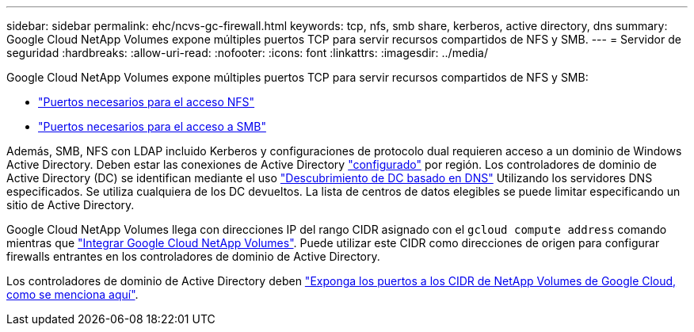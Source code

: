 ---
sidebar: sidebar 
permalink: ehc/ncvs-gc-firewall.html 
keywords: tcp, nfs, smb share, kerberos, active directory, dns 
summary: Google Cloud NetApp Volumes expone múltiples puertos TCP para servir recursos compartidos de NFS y SMB. 
---
= Servidor de seguridad
:hardbreaks:
:allow-uri-read: 
:nofooter: 
:icons: font
:linkattrs: 
:imagesdir: ../media/


[role="lead"]
Google Cloud NetApp Volumes expone múltiples puertos TCP para servir recursos compartidos de NFS y SMB:

* https://cloud.google.com/architecture/partners/netapp-cloud-volumes/security-considerations?hl=en_US["Puertos necesarios para el acceso NFS"^]
* https://cloud.google.com/architecture/partners/netapp-cloud-volumes/security-considerations?hl=en_US["Puertos necesarios para el acceso a SMB"^]


Además, SMB, NFS con LDAP incluido Kerberos y configuraciones de protocolo dual requieren acceso a un dominio de Windows Active Directory. Deben estar las conexiones de Active Directory https://cloud.google.com/architecture/partners/netapp-cloud-volumes/creating-smb-volumes?hl=en_US["configurado"^] por región. Los controladores de dominio de Active Directory (DC) se identifican mediante el uso https://docs.microsoft.com/en-us/openspecs/windows_protocols/ms-adts/7fcdce70-5205-44d6-9c3a-260e616a2f04["Descubrimiento de DC basado en DNS"^] Utilizando los servidores DNS especificados. Se utiliza cualquiera de los DC devueltos. La lista de centros de datos elegibles se puede limitar especificando un sitio de Active Directory.

Google Cloud NetApp Volumes llega con direcciones IP del rango CIDR asignado con el `gcloud compute address` comando mientras que https://cloud.google.com/architecture/partners/netapp-cloud-volumes/setting-up-private-services-access?hl=en_US["Integrar Google Cloud NetApp Volumes"^]. Puede utilizar este CIDR como direcciones de origen para configurar firewalls entrantes en los controladores de dominio de Active Directory.

Los controladores de dominio de Active Directory deben https://cloud.google.com/architecture/partners/netapp-cloud-volumes/security-considerations?hl=en_US["Exponga los puertos a los CIDR de NetApp Volumes de Google Cloud, como se menciona aquí"^].
